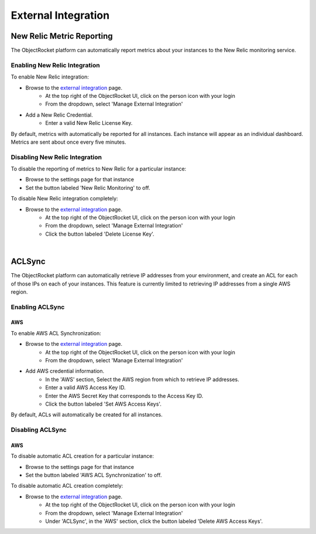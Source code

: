 External Integration
====================

New Relic Metric Reporting
--------------------------
The ObjectRocket platform can automatically report metrics about your instances to the New Relic monitoring service.

Enabling New Relic Integration
^^^^^^^^^^^^^^^^^^^^^^^^^^^^^^

To enable New Relic integration:

* Browse to the `external integration`_ page.
    * At the top right of the ObjectRocket UI, click on the person icon with your login
    * From the dropdown, select 'Manage External Integration'
* Add a New Relic Credential.
    * Enter a valid New Relic License Key.

By default, metrics with automatically be reported for all instances. Each instance will appear as an individual dashboard. Metrics are sent about once every five minutes.


Disabling New Relic Integration
^^^^^^^^^^^^^^^^^^^^^^^^^^^^^^^

To disable the reporting of metrics to New Relic for a particular instance:

* Browse to the settings page for that instance
* Set the button labeled 'New Relic Monitoring' to off.

To disable New Relic integration completely:

* Browse to the `external integration`_ page.
    * At the top right of the ObjectRocket UI, click on the person icon with your login
    * From the dropdown, select 'Manage External Integration'
    * Click the button labeled 'Delete License Key'.

|

ACLSync
-------------------------
The ObjectRocket platform can automatically retrieve IP addresses from your environment, and create an ACL for each of those IPs on each of your instances. This feature is currently limited to retrieving IP addresses from a single AWS region.


Enabling ACLSync
^^^^^^^^^^^^^^^^

AWS
~~~~

To enable AWS ACL Synchronization:

* Browse to the `external integration`_ page.
    * At the top right of the ObjectRocket UI, click on the person icon with your login
    * From the dropdown, select 'Manage External Integration'
* Add AWS credential information.
    * In the 'AWS' section, Select the AWS region from which to retrieve IP addresses.
    * Enter a valid AWS Access Key ID.
    * Enter the AWS Secret Key that corresponds to the Access Key ID.
    * Click the button labeled 'Set AWS Access Keys'.

By default, ACLs will automatically be created for all instances.


Disabling ACLSync
^^^^^^^^^^^^^^^^^^^^^^^^^^^^^^

AWS
~~~~

To disable automatic ACL creation for a particular instance:

* Browse to the settings page for that instance
* Set the button labeled 'AWS ACL Synchronization' to off.

To disable automatic ACL creation completely:

* Browse to the `external integration`_ page.
    * At the top right of the ObjectRocket UI, click on the person icon with your login
    * From the dropdown, select 'Manage External Integration'
    * Under 'ACLSync', in the 'AWS' section, click the button labeled 'Delete AWS Access Keys'.

.. _external integration: https://app.objectrocket.com/external
.. _accounts: https://rpm.newrelic.com/accounts
.. _New Relic login: https://rpm.newrelic.com/login
